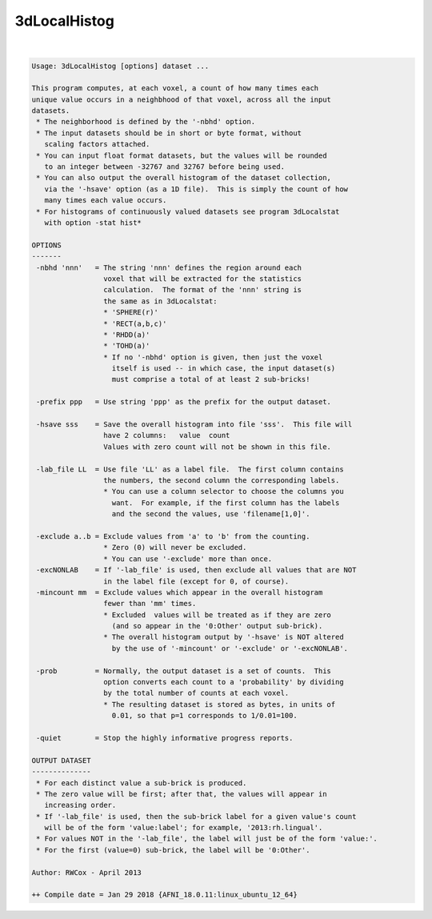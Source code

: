 *************
3dLocalHistog
*************

.. _3dLocalHistog:

.. contents:: 
    :depth: 4 

| 

.. code-block:: none

    Usage: 3dLocalHistog [options] dataset ... 
    
    This program computes, at each voxel, a count of how many times each
    unique value occurs in a neighbhood of that voxel, across all the input
    datasets.
     * The neighborhood is defined by the '-nbhd' option.
     * The input datasets should be in short or byte format, without
       scaling factors attached.
     * You can input float format datasets, but the values will be rounded
       to an integer between -32767 and 32767 before being used.
     * You can also output the overall histogram of the dataset collection,
       via the '-hsave' option (as a 1D file).  This is simply the count of how
       many times each value occurs.
     * For histograms of continuously valued datasets see program 3dLocalstat 
       with option -stat hist* 
    
    OPTIONS
    -------
     -nbhd 'nnn'   = The string 'nnn' defines the region around each
                     voxel that will be extracted for the statistics
                     calculation.  The format of the 'nnn' string is
                     the same as in 3dLocalstat:
                     * 'SPHERE(r)'
                     * 'RECT(a,b,c)'
                     * 'RHDD(a)'
                     * 'TOHD(a)'
                     * If no '-nbhd' option is given, then just the voxel
                       itself is used -- in which case, the input dataset(s)
                       must comprise a total of at least 2 sub-bricks!
    
     -prefix ppp   = Use string 'ppp' as the prefix for the output dataset.
    
     -hsave sss    = Save the overall histogram into file 'sss'.  This file will
                     have 2 columns:   value  count
                     Values with zero count will not be shown in this file.
    
     -lab_file LL  = Use file 'LL' as a label file.  The first column contains
                     the numbers, the second column the corresponding labels.
                     * You can use a column selector to choose the columns you
                       want.  For example, if the first column has the labels
                       and the second the values, use 'filename[1,0]'.
    
     -exclude a..b = Exclude values from 'a' to 'b' from the counting.
                     * Zero (0) will never be excluded.
                     * You can use '-exclude' more than once.
     -excNONLAB    = If '-lab_file' is used, then exclude all values that are NOT
                     in the label file (except for 0, of course).
     -mincount mm  = Exclude values which appear in the overall histogram
                     fewer than 'mm' times.
                     * Excluded  values will be treated as if they are zero
                       (and so appear in the '0:Other' output sub-brick).
                     * The overall histogram output by '-hsave' is NOT altered
                       by the use of '-mincount' or '-exclude' or '-excNONLAB'.
    
     -prob         = Normally, the output dataset is a set of counts.  This
                     option converts each count to a 'probability' by dividing
                     by the total number of counts at each voxel.
                     * The resulting dataset is stored as bytes, in units of
                       0.01, so that p=1 corresponds to 1/0.01=100.
    
     -quiet        = Stop the highly informative progress reports.
    
    OUTPUT DATASET
    --------------
     * For each distinct value a sub-brick is produced.
     * The zero value will be first; after that, the values will appear in
       increasing order.
     * If '-lab_file' is used, then the sub-brick label for a given value's count
       will be of the form 'value:label'; for example, '2013:rh.lingual'.
     * For values NOT in the '-lab_file', the label will just be of the form 'value:'.
     * For the first (value=0) sub-brick, the label will be '0:Other'.
    
    Author: RWCox - April 2013
    
    ++ Compile date = Jan 29 2018 {AFNI_18.0.11:linux_ubuntu_12_64}
